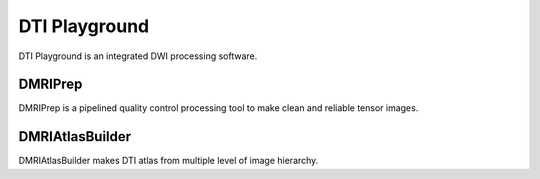 DTI Playground
==============

DTI Playground is an integrated DWI processing software. 


DMRIPrep
~~~~~~~~~~

DMRIPrep is a pipelined quality control processing tool to make clean and reliable tensor images. 


DMRIAtlasBuilder
~~~~~~~~~~~~~~~~~

DMRIAtlasBuilder makes DTI atlas from multiple level of image hierarchy. 



